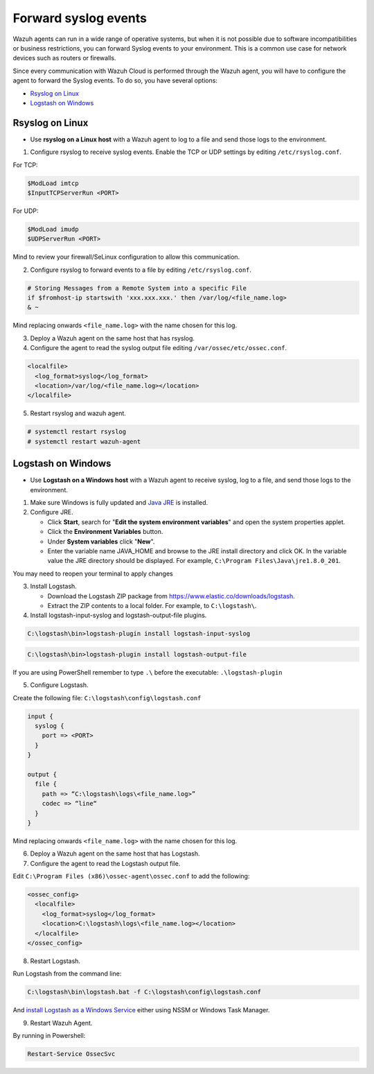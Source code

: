 .. Copyright (C) 2020 Wazuh, Inc.

.. _cloud_your_environment_send_syslog:

.. meta::
  :description: Learn about your environment

Forward syslog events
=====================

Wazuh agents can run in a wide range of operative systems, but when it is not possible due to software incompatibilities or business restrictions, you can forward Syslog events to your environment. This is a common use case for network devices such as routers or firewalls.


Since every communication with Wazuh Cloud is performed through the Wazuh agent, you will have to configure the agent to forward the Syslog events. To do so, you have several options:

- `Rsyslog on Linux`_

- `Logstash on Windows`_

Rsyslog on Linux
^^^^^^^^^^^^^^^^

- Use **rsyslog on a Linux host** with a Wazuh agent to log to a file and send those logs to the environment.

1. Configure rsyslog to receive syslog events. Enable the TCP or UDP settings by editing ``/etc/rsyslog.conf``.

For TCP:

.. code-block::

   $ModLoad imtcp
   $InputTCPServerRun <PORT>

For UDP:

.. code-block::

   $ModLoad imudp
   $UDPServerRun <PORT>

Mind to review your firewall/SeLinux configuration to allow this communication.
 
2. Configure rsyslog to forward events to a file by editing ``/etc/rsyslog.conf``.

.. code-block::

   # Storing Messages from a Remote System into a specific File
   if $fromhost-ip startswith 'xxx.xxx.xxx.' then /var/log/<file_name.log>
   & ~

Mind replacing onwards ``<file_name.log>`` with the name chosen for this log.

3. Deploy a Wazuh agent on the same host that has rsyslog.

4. Configure the agent to read the syslog output file editing ``/var/ossec/etc/ossec.conf``.

.. code-block:: XML

   <localfile>
     <log_format>syslog</log_format>
     <location>/var/log/<file_name.log></location>
   </localfile>

5. Restart rsyslog and wazuh agent.

.. code-block:: console

   # systemctl restart rsyslog
   # systemctl restart wazuh-agent
   
Logstash on Windows
^^^^^^^^^^^^^^^^^^^
   
- Use **Logstash on a Windows host** with a Wazuh agent to receive syslog, log to a file, and send those logs to the environment.

1. Make sure Windows is fully updated and `Java JRE <https://www.java.com/en/download/windows-64bit.jsp>`_ is installed.

2. Configure JRE.

   • Click **Start**, search for "**Edit the system environment variables**" and open the system properties applet.
   • Click the **Environment Variables** button.
   • Under **System variables** click "**New**".
   • Enter the variable name JAVA_HOME and browse to the JRE install directory and click OK. In the variable value the JRE directory should be displayed. For example, ``C:\Program Files\Java\jre1.8.0_201``.

You may need to reopen your terminal to apply changes

3. Install Logstash.

   • Download the Logstash ZIP package from https://www.elastic.co/downloads/logstash.
   • Extract the ZIP contents to a local folder. For example, to ``C:\logstash\``.

4. Install logstash-input-syslog and logstash-output-file plugins.

.. code-block::
   
   C:\logstash\bin>logstash-plugin install logstash-input-syslog

.. code-block::
   
   C:\logstash\bin>logstash-plugin install logstash-output-file

If you are using PowerShell remember to type ``.\`` before the executable: ``.\logstash-plugin``

5. Configure Logstash.

Create the following file: ``C:\logstash\config\logstash.conf``

.. code-block::

   input {
     syslog {
       port => <PORT>
     }
   }
   
   output {
     file {
       path => “C:\logstash\logs\<file_name.log>”
       codec => “line“
     }
   }

Mind replacing onwards ``<file_name.log>`` with the name chosen for this log.

6. Deploy a Wazuh agent on the same host that has Logstash.
   
7. Configure the agent to read the Logstash output file.

Edit ``C:\Program Files (x86)\ossec-agent\ossec.conf`` to add the following:

.. code-block:: XML

   <ossec_config>
     <localfile>
       <log_format>syslog</log_format>
       <location>C:\logstash\logs\<file_name.log></location>
     </localfile>
   </ossec_config>

8. Restart Logstash.

Run Logstash from the command line:

.. code-block:: console
   
   C:\logstash\bin\logstash.bat -f C:\logstash\config\logstash.conf

And `install Logstash as a Windows Service <https://www.elastic.co/guide/en/logstash/current/running-logstash-windows.html#running-logstash-windows>`_ either using NSSM or Windows Task Manager.

9. Restart Wazuh Agent.

By running in Powershell:

.. code-block:: console
   
   Restart-Service OssecSvc
